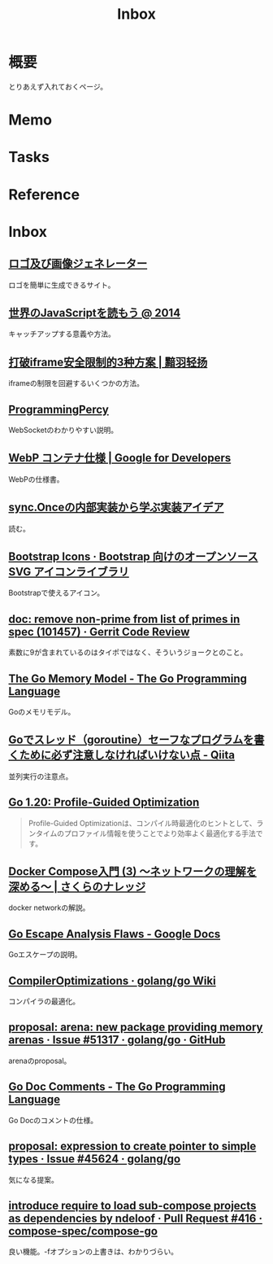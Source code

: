 :PROPERTIES:
:ID:       007116d4-5023-4070-95ee-0a463b4bd983
:END:
#+title: Inbox
* 概要
とりあえず入れておくページ。
* Memo
* Tasks
* Reference
* Inbox
** [[https://ja.cooltext.com/][ロゴ及び画像ジェネレーター]]
ロゴを簡単に生成できるサイト。
** [[https://azu.github.io/slide/jser200/javascript-2014.html][世界のJavaScriptを読もう @ 2014]]
キャッチアップする意義や方法。
** [[http://www.ayqy.net/blog/%E6%89%93%E7%A0%B4iframe%E5%AE%89%E5%85%A8%E9%99%90%E5%88%B6%E7%9A%843%E7%A7%8D%E6%96%B9%E6%A1%88/][打破iframe安全限制的3种方案 | 黯羽轻扬]]
iframeの制限を回避するいくつかの方法。
** [[https://programmingpercy.tech/blog/mastering-websockets-with-go/][ProgrammingPercy]]
WebSocketのわかりやすい説明。
** [[https://developers.google.com/speed/webp/docs/riff_container?hl=ja][WebP コンテナ仕様  |  Google for Developers]]
WebPの仕様書。
** [[https://zenn.dev/sryoya/articles/b0e8e8d83032b0][sync.Onceの内部実装から学ぶ実装アイデア]]
読む。
** [[https://icons.getbootstrap.jp/][Bootstrap Icons · Bootstrap 向けのオープンソース SVG アイコンライブラリ]]
Bootstrapで使えるアイコン。
** [[https://go-review.googlesource.com/c/go/+/101457][doc: remove non-prime from list of primes in spec (101457) · Gerrit Code Review]]
素数に9が含まれているのはタイポではなく、そういうジョークとのこと。
** [[https://go.dev/ref/mem][The Go Memory Model - The Go Programming Language]]
Goのメモリモデル。
** [[https://qiita.com/ruiu/items/54f0dbdec0d48082a5b1][Goでスレッド（goroutine）セーフなプログラムを書くために必ず注意しなければいけない点 - Qiita]]
並列実行の注意点。
** [[https://zenn.dev/mjhd/articles/a09cb5905b7848][Go 1.20: Profile-Guided Optimization]]
#+begin_quote
Profile-Guided Optimizationは、コンパイル時最適化のヒントとして、ランタイムのプロファイル情報を使うことでより効率よく最適化する手法です。
#+end_quote
** [[https://knowledge.sakura.ad.jp/23899/][Docker Compose入門 (3) ～ネットワークの理解を深める～ | さくらのナレッジ]]
docker networkの解説。
** [[https://docs.google.com/document/d/1CxgUBPlx9iJzkz9JWkb6tIpTe5q32QDmz8l0BouG0Cw/preview][Go Escape Analysis Flaws - Google Docs]]
Goエスケープの説明。
** [[https://github.com/golang/go/wiki/CompilerOptimizations#function-inlining][CompilerOptimizations · golang/go Wiki]]
コンパイラの最適化。
** [[http://localhost:8081/golang/go/issues/51317#top][proposal: arena: new package providing memory arenas · Issue #51317 · golang/go · GitHub]]
arenaのproposal。
** [[https://go.dev/doc/comment][Go Doc Comments - The Go Programming Language]]
Go Docのコメントの仕様。
** [[https://github.com/golang/go/issues/45624][proposal: expression to create pointer to simple types · Issue #45624 · golang/go]]
気になる提案。
** [[https://github.com/compose-spec/compose-go/pull/416][introduce require to load sub-compose projects as dependencies by ndeloof · Pull Request #416 · compose-spec/compose-go]]
良い機能。-fオプションの上書きは、わかりづらい。
